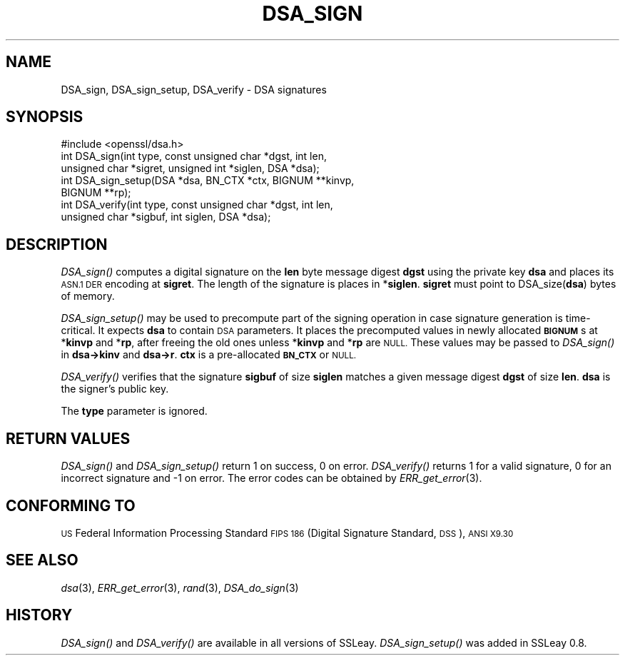 .\" Automatically generated by Pod::Man 2.28 (Pod::Simple 3.28)
.\"
.\" Standard preamble:
.\" ========================================================================
.de Sp \" Vertical space (when we can't use .PP)
.if t .sp .5v
.if n .sp
..
.de Vb \" Begin verbatim text
.ft CW
.nf
.ne \\$1
..
.de Ve \" End verbatim text
.ft R
.fi
..
.\" Set up some character translations and predefined strings.  \*(-- will
.\" give an unbreakable dash, \*(PI will give pi, \*(L" will give a left
.\" double quote, and \*(R" will give a right double quote.  \*(C+ will
.\" give a nicer C++.  Capital omega is used to do unbreakable dashes and
.\" therefore won't be available.  \*(C` and \*(C' expand to `' in nroff,
.\" nothing in troff, for use with C<>.
.tr \(*W-
.ds C+ C\v'-.1v'\h'-1p'\s-2+\h'-1p'+\s0\v'.1v'\h'-1p'
.ie n \{\
.    ds -- \(*W-
.    ds PI pi
.    if (\n(.H=4u)&(1m=24u) .ds -- \(*W\h'-12u'\(*W\h'-12u'-\" diablo 10 pitch
.    if (\n(.H=4u)&(1m=20u) .ds -- \(*W\h'-12u'\(*W\h'-8u'-\"  diablo 12 pitch
.    ds L" ""
.    ds R" ""
.    ds C` ""
.    ds C' ""
'br\}
.el\{\
.    ds -- \|\(em\|
.    ds PI \(*p
.    ds L" ``
.    ds R" ''
.    ds C`
.    ds C'
'br\}
.\"
.\" Escape single quotes in literal strings from groff's Unicode transform.
.ie \n(.g .ds Aq \(aq
.el       .ds Aq '
.\"
.\" If the F register is turned on, we'll generate index entries on stderr for
.\" titles (.TH), headers (.SH), subsections (.SS), items (.Ip), and index
.\" entries marked with X<> in POD.  Of course, you'll have to process the
.\" output yourself in some meaningful fashion.
.\"
.\" Avoid warning from groff about undefined register 'F'.
.de IX
..
.nr rF 0
.if \n(.g .if rF .nr rF 1
.if (\n(rF:(\n(.g==0)) \{
.    if \nF \{
.        de IX
.        tm Index:\\$1\t\\n%\t"\\$2"
..
.        if !\nF==2 \{
.            nr % 0
.            nr F 2
.        \}
.    \}
.\}
.rr rF
.\"
.\" Accent mark definitions (@(#)ms.acc 1.5 88/02/08 SMI; from UCB 4.2).
.\" Fear.  Run.  Save yourself.  No user-serviceable parts.
.    \" fudge factors for nroff and troff
.if n \{\
.    ds #H 0
.    ds #V .8m
.    ds #F .3m
.    ds #[ \f1
.    ds #] \fP
.\}
.if t \{\
.    ds #H ((1u-(\\\\n(.fu%2u))*.13m)
.    ds #V .6m
.    ds #F 0
.    ds #[ \&
.    ds #] \&
.\}
.    \" simple accents for nroff and troff
.if n \{\
.    ds ' \&
.    ds ` \&
.    ds ^ \&
.    ds , \&
.    ds ~ ~
.    ds /
.\}
.if t \{\
.    ds ' \\k:\h'-(\\n(.wu*8/10-\*(#H)'\'\h"|\\n:u"
.    ds ` \\k:\h'-(\\n(.wu*8/10-\*(#H)'\`\h'|\\n:u'
.    ds ^ \\k:\h'-(\\n(.wu*10/11-\*(#H)'^\h'|\\n:u'
.    ds , \\k:\h'-(\\n(.wu*8/10)',\h'|\\n:u'
.    ds ~ \\k:\h'-(\\n(.wu-\*(#H-.1m)'~\h'|\\n:u'
.    ds / \\k:\h'-(\\n(.wu*8/10-\*(#H)'\z\(sl\h'|\\n:u'
.\}
.    \" troff and (daisy-wheel) nroff accents
.ds : \\k:\h'-(\\n(.wu*8/10-\*(#H+.1m+\*(#F)'\v'-\*(#V'\z.\h'.2m+\*(#F'.\h'|\\n:u'\v'\*(#V'
.ds 8 \h'\*(#H'\(*b\h'-\*(#H'
.ds o \\k:\h'-(\\n(.wu+\w'\(de'u-\*(#H)/2u'\v'-.3n'\*(#[\z\(de\v'.3n'\h'|\\n:u'\*(#]
.ds d- \h'\*(#H'\(pd\h'-\w'~'u'\v'-.25m'\f2\(hy\fP\v'.25m'\h'-\*(#H'
.ds D- D\\k:\h'-\w'D'u'\v'-.11m'\z\(hy\v'.11m'\h'|\\n:u'
.ds th \*(#[\v'.3m'\s+1I\s-1\v'-.3m'\h'-(\w'I'u*2/3)'\s-1o\s+1\*(#]
.ds Th \*(#[\s+2I\s-2\h'-\w'I'u*3/5'\v'-.3m'o\v'.3m'\*(#]
.ds ae a\h'-(\w'a'u*4/10)'e
.ds Ae A\h'-(\w'A'u*4/10)'E
.    \" corrections for vroff
.if v .ds ~ \\k:\h'-(\\n(.wu*9/10-\*(#H)'\s-2\u~\d\s+2\h'|\\n:u'
.if v .ds ^ \\k:\h'-(\\n(.wu*10/11-\*(#H)'\v'-.4m'^\v'.4m'\h'|\\n:u'
.    \" for low resolution devices (crt and lpr)
.if \n(.H>23 .if \n(.V>19 \
\{\
.    ds : e
.    ds 8 ss
.    ds o a
.    ds d- d\h'-1'\(ga
.    ds D- D\h'-1'\(hy
.    ds th \o'bp'
.    ds Th \o'LP'
.    ds ae ae
.    ds Ae AE
.\}
.rm #[ #] #H #V #F C
.\" ========================================================================
.\"
.IX Title "DSA_SIGN 3"
.TH DSA_SIGN 3 "2014-07-09" "OpenBSD 5.9" "OpenSSL"
.\" For nroff, turn off justification.  Always turn off hyphenation; it makes
.\" way too many mistakes in technical documents.
.if n .ad l
.nh
.SH "NAME"
DSA_sign, DSA_sign_setup, DSA_verify \- DSA signatures
.SH "SYNOPSIS"
.IX Header "SYNOPSIS"
.Vb 1
\& #include <openssl/dsa.h>
\&
\& int    DSA_sign(int type, const unsigned char *dgst, int len,
\&                unsigned char *sigret, unsigned int *siglen, DSA *dsa);
\&
\& int    DSA_sign_setup(DSA *dsa, BN_CTX *ctx, BIGNUM **kinvp,
\&                BIGNUM **rp);
\&
\& int    DSA_verify(int type, const unsigned char *dgst, int len,
\&                unsigned char *sigbuf, int siglen, DSA *dsa);
.Ve
.SH "DESCRIPTION"
.IX Header "DESCRIPTION"
\&\fIDSA_sign()\fR computes a digital signature on the \fBlen\fR byte message
digest \fBdgst\fR using the private key \fBdsa\fR and places its \s-1ASN.1 DER\s0
encoding at \fBsigret\fR. The length of the signature is places in
*\fBsiglen\fR. \fBsigret\fR must point to DSA_size(\fBdsa\fR) bytes of memory.
.PP
\&\fIDSA_sign_setup()\fR may be used to precompute part of the signing
operation in case signature generation is time-critical. It expects
\&\fBdsa\fR to contain \s-1DSA\s0 parameters. It places the precomputed values
in newly allocated \fB\s-1BIGNUM\s0\fRs at *\fBkinvp\fR and *\fBrp\fR, after freeing
the old ones unless *\fBkinvp\fR and *\fBrp\fR are \s-1NULL.\s0 These values may
be passed to \fIDSA_sign()\fR in \fBdsa\->kinv\fR and \fBdsa\->r\fR.
\&\fBctx\fR is a pre-allocated \fB\s-1BN_CTX\s0\fR or \s-1NULL.\s0
.PP
\&\fIDSA_verify()\fR verifies that the signature \fBsigbuf\fR of size \fBsiglen\fR
matches a given message digest \fBdgst\fR of size \fBlen\fR.
\&\fBdsa\fR is the signer's public key.
.PP
The \fBtype\fR parameter is ignored.
.SH "RETURN VALUES"
.IX Header "RETURN VALUES"
\&\fIDSA_sign()\fR and \fIDSA_sign_setup()\fR return 1 on success, 0 on error.
\&\fIDSA_verify()\fR returns 1 for a valid signature, 0 for an incorrect
signature and \-1 on error. The error codes can be obtained by
\&\fIERR_get_error\fR\|(3).
.SH "CONFORMING TO"
.IX Header "CONFORMING TO"
\&\s-1US\s0 Federal Information Processing Standard \s-1FIPS 186 \s0(Digital Signature
Standard, \s-1DSS\s0), \s-1ANSI X9.30\s0
.SH "SEE ALSO"
.IX Header "SEE ALSO"
\&\fIdsa\fR\|(3), \fIERR_get_error\fR\|(3), \fIrand\fR\|(3),
\&\fIDSA_do_sign\fR\|(3)
.SH "HISTORY"
.IX Header "HISTORY"
\&\fIDSA_sign()\fR and \fIDSA_verify()\fR are available in all versions of SSLeay.
\&\fIDSA_sign_setup()\fR was added in SSLeay 0.8.
